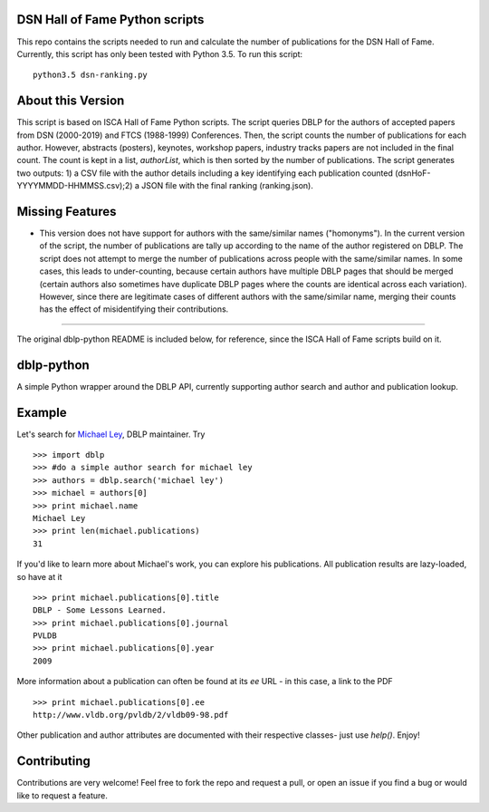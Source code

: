 DSN Hall of Fame Python scripts
================================
This repo contains the scripts needed to run and calculate the number of publications for the DSN Hall of Fame. Currently, this script has only been tested with Python 3.5. To run this script::

   python3.5 dsn-ranking.py


About this Version
==============

This script is based on ISCA Hall of Fame Python scripts. The script queries DBLP for the authors of accepted papers from DSN (2000-2019) and FTCS (1988-1999) Conferences. Then, the script counts the number of publications for each author. However, abstracts (posters), keynotes, workshop papers, industry tracks papers are not included in the final count. The count is kept in a list, `authorList`, which is then sorted by the number of publications. The script generates two outputs: 1) a CSV file with the author details including a key identifying each publication counted (dsnHoF-YYYYMMDD-HHMMSS.csv);2) a JSON file with the final ranking (ranking.json).

Missing Features
================

- This version does not have support for authors with the same/similar names ("homonyms"). In the current version of the script, the number of publications are tally up according to the name of the author registered on DBLP. The script does not attempt to merge the number of publications across people with the same/similar names. In some cases, this leads to under-counting, because certain authors have multiple DBLP pages that should be merged (certain authors also sometimes have duplicate DBLP pages where the counts are identical across each variation). However, since there are legitimate cases of different authors with the same/similar name, merging their counts has the effect of misidentifying their contributions.

---------------------------------------------------------------------------------

The original dblp-python README is included below, for reference, since the ISCA Hall of Fame scripts build on it.

dblp-python
===========

A simple Python wrapper around the DBLP API, currently supporting author search and author and publication lookup.

Example
=======

Let's search for `Michael Ley`_, DBLP maintainer. Try ::

    >>> import dblp
    >>> #do a simple author search for michael ley
    >>> authors = dblp.search('michael ley')
    >>> michael = authors[0]
    >>> print michael.name
    Michael Ley
    >>> print len(michael.publications)
    31

If you'd like to learn more about Michael's work, you can explore his publications. All publication results are lazy-loaded, so have at it ::

   >>> print michael.publications[0].title
   DBLP - Some Lessons Learned.
   >>> print michael.publications[0].journal
   PVLDB
   >>> print michael.publications[0].year
   2009

More information about a publication can often be found at its `ee` URL - in this case, a link to the PDF ::

   >>> print michael.publications[0].ee
   http://www.vldb.org/pvldb/2/vldb09-98.pdf

Other publication and author attributes are documented with their respective classes- just use `help()`. Enjoy!

.. _Michael Ley: http://www.informatik.uni-trier.de/~ley/

Contributing
============

Contributions are very welcome! Feel free to fork the repo and request a pull, or open an issue if you find a bug or would like to request a feature.
